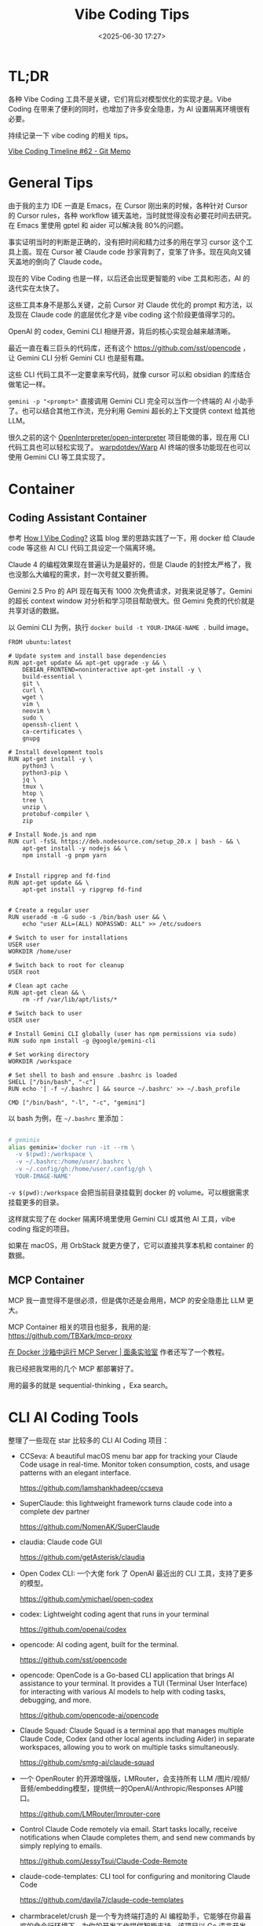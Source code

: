 #+title: Vibe Coding Tips
#+date: <2025-06-30 17:27>
#+description: Vibe Coding 工具本身不是那么关键，之前 Cursor 对 Claude 优化的 prompt 和方法，以及现在 Claude code 的底层的优化才是 vibe coding 这个阶段更值得学习的。
#+filetags: Coding

* TL;DR
各种 Vibe Coding 工具不是关键，它们背后对模型优化的实现才是。Vibe Coding 在带来了便利的同时，也增加了许多安全隐患，为 AI 设置隔离环境很有必要。

持续记录一下 vibe coding 的相关 tips。

[[https://memo.vandee.art/issue/62][Vibe Coding Timeline #62 - Git Memo]]

* General Tips
由于我的主力 IDE 一直是 Emacs，在 Cursor 刚出来的时候，各种针对 Cursor 的 Cursor rules，各种 workflow 铺天盖地，当时就觉得没有必要花时间去研究。在 Emacs 里使用 gptel 和 aider 可以解决我 80%的问题。

事实证明当时的判断是正确的，没有把时间和精力过多的用在学习 cursor 这个工具上面。现在 Cursor 被 Claude code 抄家背刺了，变笨了许多。现在风向又铺天盖地的倒向了 Claude code。

现在的 Vibe Coding 也是一样，以后还会出现更智能的 vibe 工具和形态，AI 的迭代实在太快了。

这些工具本身不是那么关键，之前 Cursor 对 Claude 优化的 prompt 和方法，以及现在 Claude code 的底层优化才是 vibe coding 这个阶段更值得学习的。

OpenAI 的 codex, Gemini CLI 相继开源，背后的核心实现会越来越清晰。

最近一直在看三巨头的代码库，还有这个 https://github.com/sst/opencode ，让 Gemini CLI 分析 Gemini CLI 也是挺有趣。

这些 CLI 代码工具不一定要拿来写代码，就像 cursor 可以和 obsidian 的库结合做笔记一样。

~gemini -p "<prompt>"~ 直接调用 Gemini CLI 完全可以当作一个终端的 AI 小助手了。也可以结合其他工作流，充分利用 Gemini 超长的上下文提供 context 给其他 LLM。

很久之前的这个 [[https://github.com/OpenInterpreter/open-interpreter][OpenInterpreter/open-interpreter]] 项目能做的事，现在用 CLI 代码工具也可以轻松实现了。 [[https://github.com/warpdotdev/Warp][warpdotdev/Warp]] AI 终端的很多功能现在也可以使用 Gemini CLI 等工具实现了。

* Container
** Coding Assistant Container

参考 [[https://xuanwo.io/2025/03-how-i-vibe-coding/][How I Vibe Coding?]] 这篇 blog 里的思路实践了一下，用 docker 给 Claude code 等这些 AI CLI 代码工具设定一个隔离环境。

Claude 4 的编程效果现在普遍认为是最好的，但是 Claude 的封控太严格了，我也没那么大编程的需求，封一次号就又要折腾。

Gemini 2.5 Pro 的 API 现在每天有 1000 次免费请求，对我来说足够了。Gemini 的超长 context window 对分析和学习项目帮助很大。但 Gemini 免费的代价就是共享对话的数据。

以 Gemini CLI 为例，执行 ~docker build -t YOUR-IMAGE-NAME .~ build image。

#+begin_src
FROM ubuntu:latest

# Update system and install base dependencies
RUN apt-get update && apt-get upgrade -y && \
    DEBIAN_FRONTEND=noninteractive apt-get install -y \
    build-essential \
    git \
    curl \
    wget \
    vim \
    neovim \
    sudo \
    openssh-client \
    ca-certificates \
    gnupg

# Install development tools
RUN apt-get install -y \
    python3 \
    python3-pip \
    jq \
    tmux \
    htop \
    tree \
    unzip \
    protobuf-compiler \
    zip

# Install Node.js and npm
RUN curl -fsSL https://deb.nodesource.com/setup_20.x | bash - && \
    apt-get install -y nodejs && \
    npm install -g pnpm yarn


# Install ripgrep and fd-find
RUN apt-get update && \
    apt-get install -y ripgrep fd-find


# Create a regular user
RUN useradd -m -G sudo -s /bin/bash user && \
    echo "user ALL=(ALL) NOPASSWD: ALL" >> /etc/sudoers

# Switch to user for installations
USER user
WORKDIR /home/user

# Switch back to root for cleanup
USER root

# Clean apt cache
RUN apt-get clean && \
    rm -rf /var/lib/apt/lists/*

# Switch back to user
USER user

# Install Gemini CLI globally (user has npm permissions via sudo)
RUN sudo npm install -g @google/gemini-cli

# Set working directory
WORKDIR /workspace

# Set shell to bash and ensure .bashrc is loaded
SHELL ["/bin/bash", "-c"]
RUN echo '[ -f ~/.bashrc ] && source ~/.bashrc' >> ~/.bash_profile

CMD ["/bin/bash", "-l", "-c", "gemini"]
#+end_src

以 bash 为例，在 ~~/.bashrc~ 里添加：

#+begin_src bash

# geminix
alias geminix='docker run -it --rm \
  -v $(pwd):/workspace \
  -v ~/.bashrc:/home/user/.bashrc \
  -v ~/.config/gh:/home/user/.config/gh \
  YOUR-IMAGE-NAME'

#+end_src

~-v $(pwd):/workspace~ 会把当前目录挂载到 docker 的 volume。可以根据需求挂载更多的目录。

这样就实现了在 docker 隔离环境里使用 Gemini CLI 或其他 AI 工具，vibe coding 指定的项目。

如果在 macOS，用 OrbStack 就更方便了，它可以直接共享本机和 container 的数据。

** MCP Container

MCP 我一直觉得不是很必须，但是偶尔还是会用用，MCP 的安全隐患比 LLM 更大。

MCP Container 相关的项目也挺多，我用的是: https://github.com/TBXark/mcp-proxy

[[https://miantiao.me/posts/guide-to-running-mcp-server-in-a-sandbox/][在 Docker 沙箱中运行 MCP Server | 面条实验室]] 作者还写了一个教程。

我已经把我常用的几个 MCP 都部署好了。

用的最多的就是 sequential-thinking ，Exa search。

* CLI AI Coding Tools
整理了一些现在 star 比较多的 CLI AI Coding 项目：

- CCSeva: A beautiful macOS menu bar app for tracking your Claude Code usage in real-time. Monitor token consumption, costs, and usage patterns with an elegant interface.

  https://github.com/Iamshankhadeep/ccseva

- SuperClaude: this lightweight framework turns claude code into a complete dev partner

  https://github.com/NomenAK/SuperClaude

- claudia: Claude code GUI

  https://github.com/getAsterisk/claudia

- Open Codex CLI: 一个大佬 fork 了 OpenAI 最近出的 CLI 工具，支持了更多的模型。

  https://github.com/ymichael/open-codex

- codex: Lightweight coding agent that runs in your terminal

  https://github.com/openai/codex

- opencode: AI coding agent, built for the terminal.

  https://github.com/sst/opencode

- opencode: OpenCode is a Go-based CLI application that brings AI assistance to your terminal. It provides a TUI (Terminal User Interface) for interacting with various AI models to help with coding tasks, debugging, and more.

  https://github.com/opencode-ai/opencode

- Claude Squad: Claude Squad is a terminal app that manages multiple Claude Code, Codex (and other local agents including Aider) in separate workspaces, allowing you to work on multiple tasks simultaneously.

  https://github.com/smtg-ai/claude-squad
- 一个 OpenRouter 的开源增强版，LMRouter，会支持所有 LLM /图片/视频/音频/embedding模型，提供统一的OpenAI/Anthropic/Responses API接口。

  https://github.com/LMRouter/lmrouter-core
- Control Claude Code remotely via email. Start tasks locally, receive notifications when Claude completes them, and send new commands by simply replying to emails.

  https://github.com/JessyTsui/Claude-Code-Remote
- claude-code-templates: CLI tool for configuring and monitoring Claude Code

  https://github.com/davila7/claude-code-templates
- charmbracelet/crush 是一个专为终端打造的 AI 编程助手，它能够在你最喜欢的命令行环境下，为你的开发工作提供智能支持。该项目以 Go 语言开发，主打轻量、高效和极简美学，结合了 Glamour 风格的界面表现。crush 能帮助你更高效地编写、理解和管理代码，让 AI 助手真正融入你的终端开发流程，提升工作体验和生产力。

  https://github.com/charmbracelet/crush
- ccundo seamlessly integrates with Claude Code to provide granular undo functionality. It reads directly from Claude Code's session files to track file operations and allows you to selectively revert changes with full preview and cascading safety.

  https://github.com/RonitSachdev/ccundo
- claude-code-proxy: A proxy server that enables Claude Code to work with OpenAI-compatible API providers. Convert Claude API requests to OpenAI API calls, allowing you to use various LLM providers through the Claude Code CLI.

  https://github.com/fuergaosi233/claude-code-proxy
- claude-code-router: 可以将 Claude Code 里面的请求转发到其他你自定义的模型中，比如本地 Ollama 或者任何一个大模型的云服务。

  https://github.com/musistudio/claude-code-router

* Articles
- [[https://blog.sigplan.org/2025/08/29/ai-models-need-a-virtual-machine/][AI Models Need a Virtual Machine | SIGPLAN Blog]]
- [[https://guangzhengli.com/blog/zh/vibe-coding-and-context-coding][谈谈 AI 编程工具的进化与 Vibe Coding]]
- [[https://ghuntley.com/agent/][how to build a coding agent: free workshop]]

  https://github.com/ghuntley/how-to-build-a-coding-agent

- [[https://minusx.ai/blog/decoding-claude-code/][Minusx | What makes Claude Code so damn good (and how to recreate that magic in your agent)!?]]
- [[https://evrim.zone/blog/opinion/vibes_casino][Vibe Coding Casino – blog/opinion/vibes_casino — evrim.zone]]
- [[https://blog.val.town/vibe-code][Vibe code is legacy code | Val Town Blog]]
- [[https://onevcat.com/2025/08/claude-code/][一个半月高强度 Claude Code 使用后感受 | OneV's Den]]
- [[https://www.anthropic.com/news/how-anthropic-teams-use-claude-code][How Anthropic teams use Claude Code \ Anthropic]]
- [[https://www.dzombak.com/blog/2025/08/getting-good-results-from-claude-code/][Getting Good Results from Claude Code • Chris Dzombak]]
  文章的 CLAUDE.md 还不错
